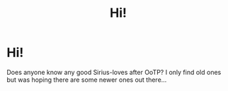 #+TITLE: Hi!

* Hi!
:PROPERTIES:
:Author: Lumosft33
:Score: 0
:DateUnix: 1597789683.0
:DateShort: 2020-Aug-19
:FlairText: Request
:END:
Does anyone know any good Sirius-loves after OoTP? I only find old ones but was hoping there are some newer ones out there...

